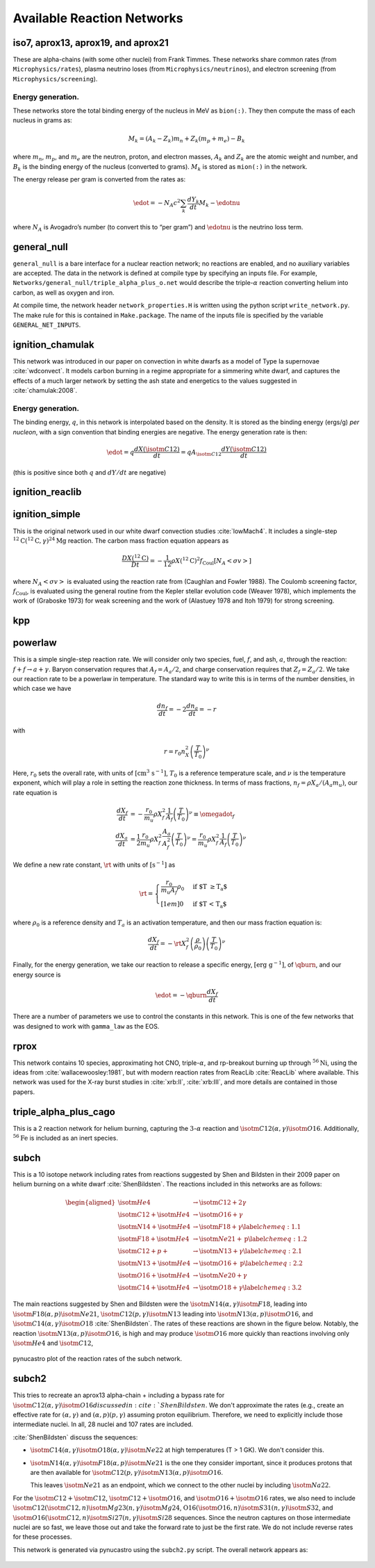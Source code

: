 ***************************
Available Reaction Networks
***************************


iso7, aprox13, aprox19, and aprox21
===================================

These are alpha-chains (with some other nuclei) from Frank Timmes.
These networks share common rates (from ``Microphysics/rates``),
plasma neutrino loses (from ``Microphysics/neutrinos``), and
electron screening (from ``Microphysics/screening``).

Energy generation.
------------------

These networks store the total binding energy of the nucleus in MeV as
``bion(:)``. They then compute the mass of each nucleus in grams as:

.. math:: M_k = (A_k - Z_k) m_n + Z_k (m_p + m_e) - B_k

where :math:`m_n`, :math:`m_p`, and :math:`m_e` are the neutron, proton, and electron
masses, :math:`A_k` and :math:`Z_k` are the atomic weight and number, and :math:`B_k`
is the binding energy of the nucleus (converted to grams). :math:`M_k`
is stored as ``mion(:)`` in the network.

The energy release per gram is converted from the rates as:

.. math:: \edot = -N_A c^2 \sum_k \frac{dY_k}{dt} M_k - \edotnu

where :math:`N_A` is Avogadro’s number (to convert this to “per gram”)
and :math:`\edotnu` is the neutrino loss term.


general_null
============

``general_null`` is a bare interface for a nuclear reaction network;
no reactions are enabled, and no auxiliary variables are accepted. The
data in the network is defined at compile type by specifying an
inputs file. For example,
``Networks/general_null/triple_alpha_plus_o.net`` would describe the
triple-:math:`\alpha` reaction converting helium into carbon, as
well as oxygen and iron.

At compile time, the network header ``network_properties.H``
is written using the python script ``write_network.py``.  The make rule
for this is contained in ``Make.package``. The name of the inputs file
is specified by the variable ``GENERAL_NET_INPUTS``.


ignition_chamulak
=================

This network was introduced in our paper on convection in white dwarfs
as a model of Type Ia supernovae :cite:`wdconvect`. It models
carbon burning in a regime appropriate for a simmering white dwarf,
and captures the effects of a much larger network by setting the ash
state and energetics to the values suggested in :cite:`chamulak:2008`.


.. _energy-generation.-1:

Energy generation.
------------------

The binding energy, :math:`q`, in this
network is interpolated based on the density. It is stored as the
binding energy (ergs/g) *per nucleon*, with a sign convention that
binding energies are negative. The energy generation rate is then:

.. math:: \edot = q \frac{dX(\isotm{C}{12})}{dt} = q A_{\isotm{C}{12}} \frac{dY(\isotm{C}{12})}{dt}

(this is positive since both :math:`q` and :math:`dY/dt` are negative)

ignition_reaclib
================

ignition_simple
===============

This is the original network used in our white dwarf convection
studies :cite:`lowMach4`. It includes a single-step
:math:`^{12}\mathrm{C}(^{12}\mathrm{C},\gamma)^{24}\mathrm{Mg}` reaction.
The carbon mass fraction equation appears as

.. math::

   \frac{D X(^{12}\mathrm{C})}{Dt} = - \frac{1}{12} \rho X(^{12}\mathrm{C})^2
       f_\mathrm{Coul} \left [N_A \left <\sigma v \right > \right]

where :math:`N_A \left <\sigma v\right>` is evaluated using the reaction
rate from (Caughlan and Fowler 1988). The Coulomb screening factor,
:math:`f_\mathrm{Coul}`, is evaluated using the general routine from the
Kepler stellar evolution code (Weaver 1978), which implements the work
of (Graboske 1973) for weak screening and the work of (Alastuey 1978
and Itoh 1979) for strong screening.

kpp
===

powerlaw
========

This is a simple single-step reaction rate.
We will consider only two species, fuel, :math:`f`, and ash, :math:`a`, through
the reaction: :math:`f + f \rightarrow a + \gamma`. Baryon conservation
requres that :math:`A_f = A_a/2`, and charge conservation requires that :math:`Z_f
= Z_a/2`. We take
our reaction rate to be a powerlaw in temperature. The standard way
to write this is in terms of the number densities, in which case we
have

.. math:: \frac{d n_f}{d t} = -2\frac{d n_a}{d t} = -r

with

.. math:: r = r_0 n_X^2 \left( \frac{T}{T_0} \right )^\nu

Here, :math:`r_0` sets the overall rate, with units of
:math:`[\mathrm{cm^3~s^{-1}}]`, :math:`T_0` is a reference temperature scale, and
:math:`\nu` is the temperature exponent, which will play a role in setting
the reaction zone thickness. In terms of mass fractions, :math:`n_f = \rho
X_a / (A_a m_u)`, our rate equation is

.. math::

   \begin{align}
    \frac{dX_f}{dt} &= - \frac{r_0}{m_u} \rho X_f^2 \frac{1}{A_f} \left (\frac{T}{T_0}\right)^\nu \equiv \omegadot_f  \\
    \frac{dX_a}{dt} &= \frac{1}{2}\frac{r_0}{m_u} \rho X_f^2 \frac{A_a}{A_f^2} \left (\frac{T}{T_0}\right)^\nu = \frac{r_0}{m_u} \rho X_f^2 \frac{1}{A_f} \left (\frac{T}{T_0}\right)^\nu 
   \end{align}

We define a new rate constant, :math:`\rt` with units of :math:`[\mathrm{s^{-1}}]` as

.. math::

   \rt =  \begin{cases}
     \dfrac{r_0}{m_u A_f} \rho_0 & \text{if $T \ge T_a$} \\[1em]
     0                          & \text{if $T < T_a$}
    \end{cases}

where :math:`\rho_0` is a reference density and :math:`T_a` is an activation
temperature, and then our mass fraction equation is:

.. math:: \frac{dX_f}{dt} = -\rt X_f^2 \left (\frac{\rho}{\rho_0} \right ) \left ( \frac{T}{T_0}\right )^\nu

Finally, for the
energy generation, we take our reaction to release a specific energy,
:math:`[\mathrm{erg~g^{-1}}]`, of :math:`\qburn`, and our energy source is

.. math:: \edot = -\qburn \frac{dX_f}{dt}

There are a number of parameters we use to control the constants in
this network. This is one of the few networks that was designed
to work with ``gamma_law`` as the EOS.

rprox
=====

This network contains 10 species, approximating hot CNO,
triple-\ :math:`\alpha`, and rp-breakout burning up through :math:`^{56}\mathrm{Ni}`,
using the ideas from :cite:`wallacewoosley:1981`, but with modern
reaction rates from ReacLib :cite:`ReacLib` where available.
This network was used for the X-ray burst studies in
:cite:`xrb:II`, :cite:`xrb:III`, and more details are contained in those papers.

triple_alpha_plus_cago
======================

This is a 2 reaction network for helium burning, capturing the :math:`3`-:math:`\alpha`
reaction and :math:`\isotm{C}{12}(\alpha,\gamma)\isotm{O}{16}`. Additionally,
:math:`^{56}\mathrm{Fe}` is included as an inert species.


subch
=====

This is a 10 isotope network including rates from reactions suggested
by Shen and Bildsten in their 2009 paper on helium burning on a white
dwarf :cite:`ShenBildsten`.  The reactions included in
this networks are as follows:

.. math::

   \begin{aligned}
       \isotm{He}{4} &\rightarrow  \isotm{C}{12} + 2\gamma \\
       \isotm{C}{12} + \isotm{He}{4} &\rightarrow \isotm{O}{16} + \gamma \\
       \isotm{N}{14} + \isotm{He}{4} &\rightarrow \isotm{F}{18} + \gamma \label{chemeq:1.1} \\
       \isotm{F}{18} + \isotm{He}{4} &\rightarrow \isotm{Ne}{21} +  \text{p} \label{chemeq:1.2} \\
       \isotm{C}{12} + p+ &\rightarrow \isotm{N}{13} + \gamma  \label{chemeq:2.1} \\
       \isotm{N}{13} + \isotm{He}{4} &\rightarrow \isotm{O}{16} + \text{p} \label{chemeq:2.2} \\
       \isotm{O}{16} + \isotm{He}{4} &\rightarrow \isotm{Ne}{20} + \gamma \\
       \isotm{C}{14} + \isotm{He}{4} &\rightarrow \isotm{O}{18} + \gamma \label{chemeq:3.2}
   \end{aligned}

The main reactions suggested by Shen and Bildsten were the :math:`\isotm{N}{14}(\alpha,\gamma)\isotm{F}{18}`,
leading into :math:`\isotm{F}{18}(\alpha,p)\isotm{Ne}{21}`,
:math:`\isotm{C}{12}(p,\gamma)\isotm{N}{13}` leading into :math:`\isotm{N}{13}(\alpha,p)\isotm{O}{16}`,
and :math:`\isotm{C}{14}(\alpha,\gamma)\isotm{O}{18}` :cite:`ShenBildsten`.
The rates of these reactions are shown in the figure below.
Notably, the reaction :math:`\isotm{N}{13}(\alpha,p)\isotm{O}{16}`, is high and may produce :math:`\isotm{O}{16}` more quickly than reactions involving only :math:`\isotm{He}{4}` and :math:`\isotm{C}{12}`,


.. figure:: subch.png
   :alt: pynucastro plot of the reaction rates of the subch network.
   :scale: 80%
   :align: center

   pynucastro plot of the reaction rates of the subch network.



subch2
======

This tries to recreate an aprox13 alpha-chain + including a bypass
rate for :math:`\isotm{C}{12}(\alpha, \gamma)\isotm{O}{16} discussed
in :cite:`ShenBildsten`.  We don't approximate the rates (e.g., create
an effective rate for :math:`(\alpha, \gamma)` and :math:`(\alpha,
p)(p, \gamma)` assuming proton equilibrium.  Therefore, we need to
explicitly include those intermediate nuclei.  In all, 28 nuclei and
107 rates are included.

:cite:`ShenBildsten` discuss the sequences:

* :math:`\isotm{C}{14}(\alpha, \gamma)\isotm{O}{18}(\alpha,
  \gamma)\isotm{Ne}{22}` at high temperatures (T > 1 GK).  We don't
  consider this.

* :math:`\isotm{N}{14}(\alpha, \gamma)\isotm{F}{18}(\alpha,
  p)\isotm{Ne}{21}` is the one they consider important, since it produces
  protons that are then available for :math:`\isotm{C}{12}(p,
  \gamma)\isotm{N}{13}(\alpha, p)\isotm{O}{16}`.

  This leaves :math:`\isotm{Ne}{21}` as an endpoint, which we connect to
  the other nuclei by including :math:`\isotm{Na}{22}`.

For the :math:`\isotm{C}{12} + \isotm{C}{12}`, :math:`\isotm{C}{12} +
\isotm{O}{16}`, and :math:`\isotm{O}{16} + \isotm{O}{16}` rates, we
also need to include
:math:`\isotm{C}{12}(\isotm{C}{12},n)\isotm{Mg}{23}(n,
\gamma)\isotm{Mg}{24}`, :math:`\mathrm{O}{16}(\isotm{O}{16},
n)\isotm{S}{31}(n, \gamma)\isotm{S}{32}`, and
:math:`\isotm{O}{16}(\isotm{C}{12}, n)\isotm{Si}{27}(n,
\gamma)\isotm{Si}{28}` sequences.  Since the neutron captures on those
intermediate nuclei are so fast, we leave those out and take the
forward rate to just be the first rate.  We do not include reverse
rates for these processes.

This network is generated via pynucastro using the ``subch2.py`` script.
The overall network appears as:

.. figure:: subch2.png
   :align: center
